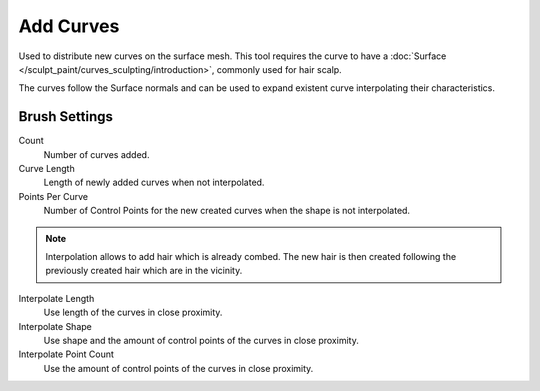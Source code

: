 
**********
Add Curves
**********

Used to distribute new curves on the surface mesh.
This tool requires the curve to have a :doc:`Surface </sculpt_paint/curves_sculpting/introduction>`,
commonly used for hair scalp.

The curves follow the Surface normals and can be used to expand existent curve interpolating their characteristics.


Brush Settings
==============

Count
   Number of curves added.

Curve Length
   Length of newly added curves when not interpolated.

Points Per Curve
  Number of Control Points for the new created curves when the shape is not interpolated.

.. note::

   Interpolation allows to add hair which is already combed. The new hair is then created
   following the previously created hair which are in the vicinity.

Interpolate Length
   Use length of the curves in close proximity.

Interpolate Shape
   Use shape and the amount of control points of the curves in close proximity.

Interpolate Point Count
   Use the amount of control points of the curves in close proximity.
